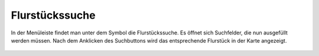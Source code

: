 Flurstückssuche
===============

In der Menüleiste |menu|
findet man unter dem |cadastralunit|
Symbol die Flurstückssuche. Es öffnet sich Suchfelder, die nun ausgefüllt werden müssen. Nach dem Anklicken des Suchbuttons wird das entsprechende Flurstück in der Karte angezeigt.



 .. |menu| image:: ../../../images/baseline-menu-24px.svg
   :width: 30em
 .. |cadastralunit| image:: ../../../images/baseline-searchingbuilding-24px.svg
   :width: 30em
